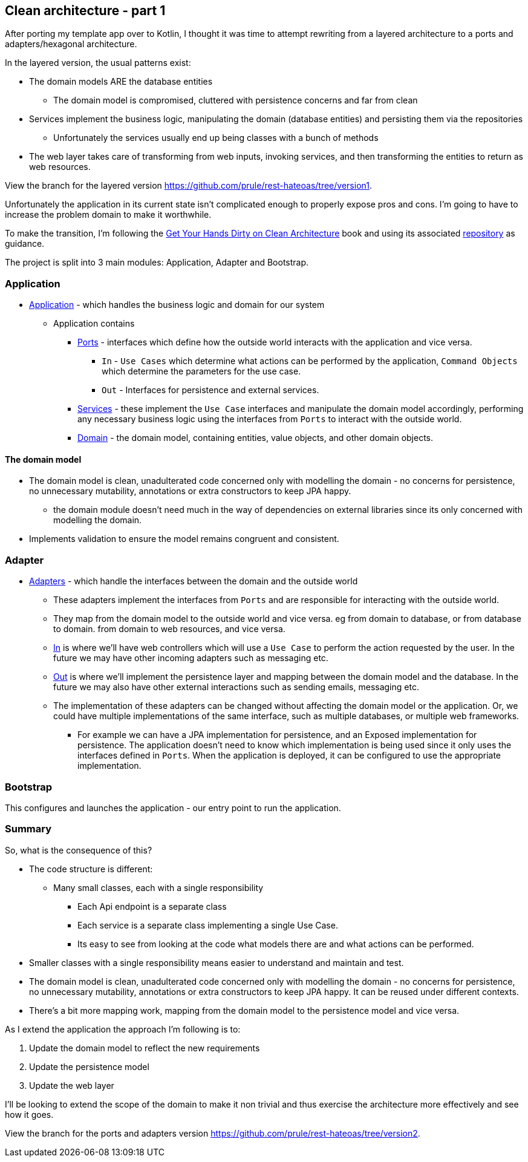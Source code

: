 == Clean architecture - part 1

After porting my template app over to Kotlin, I thought it was time to attempt rewriting from a layered architecture to a ports and adapters/hexagonal architecture.

In the layered version, the usual patterns exist:

* The domain models ARE the database entities
** The domain model is compromised, cluttered with persistence concerns and far from clean
* Services implement the business logic, manipulating the domain (database entities) and persisting them via the repositories
** Unfortunately the services usually end up being classes with a bunch of methods
* The web layer takes care of transforming from web inputs, invoking services, and then transforming the entities to return as web resources.

View the branch for the layered version link:[https://github.com/prule/rest-hateoas/tree/version1].

[sidebar]
====
Unfortunately the application in its current state isn't complicated enough to properly expose pros and cons. I'm going to have to increase the problem domain to make it worthwhile.
====

To make the transition, I'm following the link:https://reflectoring.io/book/[Get Your Hands Dirty on Clean Architecture] book and using its associated link:https://github.com/thombergs/buckpal[repository] as guidance.

The project is split into 3 main modules: Application, Adapter and Bootstrap.

=== Application

** link:https://github.com/prule/rest-hateoas/tree/main/application[Application] - which handles the business logic and domain for our system
*** Application contains
**** link:https://github.com/prule/rest-hateoas/tree/main/application/src/main/kotlin/com/example/rest_hateoas/application/port[Ports] - interfaces which define how the outside world interacts with the application and vice versa.
***** `In` - `Use Cases` which determine what actions can be performed by the application, `Command Objects` which determine the parameters for the use case.
***** `Out` - Interfaces for persistence and external services.
**** link:https://github.com/prule/rest-hateoas/tree/main/application/src/main/kotlin/com/example/rest_hateoas/application/service[Services] - these implement the `Use Case` interfaces and manipulate the domain model accordingly, performing any necessary business logic using the interfaces from `Ports` to interact with the outside world.
**** link:https://github.com/prule/rest-hateoas/tree/main/application/src/main/kotlin/com/example/rest_hateoas/domain[Domain] - the domain model, containing entities, value objects, and other domain objects.

==== The domain model

* The domain model is clean, unadulterated code concerned only with modelling the domain - no concerns for persistence, no unnecessary mutability, annotations or extra constructors to keep JPA happy.
** the domain module doesn't need much in the way of dependencies on external libraries since its only concerned with modelling the domain.
* Implements validation to ensure the model remains congruent and consistent.

=== Adapter

** link:https://github.com/prule/rest-hateoas/tree/main/adapter[Adapters] - which handle the interfaces between the domain and the outside world
*** These adapters implement the interfaces from `Ports` and are responsible for interacting with the outside world.
*** They map from the domain model to the outside world and vice versa. eg from domain to database, or from database to domain. from domain to web resources, and vice versa.
*** link:https://github.com/prule/rest-hateoas/tree/main/adapter/src/main/kotlin/com/example/rest_hateoas/adapter/in[In] is where we'll have web controllers which will use a `Use Case` to perform the action requested by the user. In the future we may have other incoming adapters such as messaging etc.
*** link:https://github.com/prule/rest-hateoas/tree/main/adapter/src/main/kotlin/com/example/rest_hateoas/adapter/out[Out] is where we'll implement the persistence layer and mapping between the domain model and the database. In the future we may also have other external interactions such as sending emails, messaging etc.
*** The implementation of these adapters can be changed without affecting the domain model or the application. Or, we could have multiple implementations of the same interface, such as multiple databases, or multiple web frameworks.
**** For example we can have a JPA implementation for persistence, and an Exposed implementation for persistence.
 The application doesn't need to know which implementation is being used since it only uses the interfaces defined in `Ports`. When the application is deployed, it can be configured to use the appropriate implementation.

=== Bootstrap

This configures and launches the application - our entry point to run the application.

=== Summary

So, what is the consequence of this?

* The code structure is different:
** Many small classes, each with a single responsibility
*** Each Api endpoint is a separate class
*** Each service is a separate class implementing a single Use Case.
*** Its easy to see from looking at the code what models there are and what actions can be performed.

* Smaller classes with a single responsibility means easier to understand and maintain and test.
* The domain model is clean, unadulterated code concerned only with modelling the domain - no concerns for persistence, no unnecessary mutability, annotations or extra constructors to keep JPA happy. It can be reused under different contexts.
* There's a bit more mapping work, mapping from the domain model to the persistence model and vice versa.

As I extend the application the approach I'm following is to:

1. Update the domain model to reflect the new requirements
2. Update the persistence model
3. Update the web layer

I'll be looking to extend the scope of the domain to make it non trivial and thus exercise the architecture more effectively and see how it goes.

View the branch for the ports and adapters version link:[https://github.com/prule/rest-hateoas/tree/version2].
